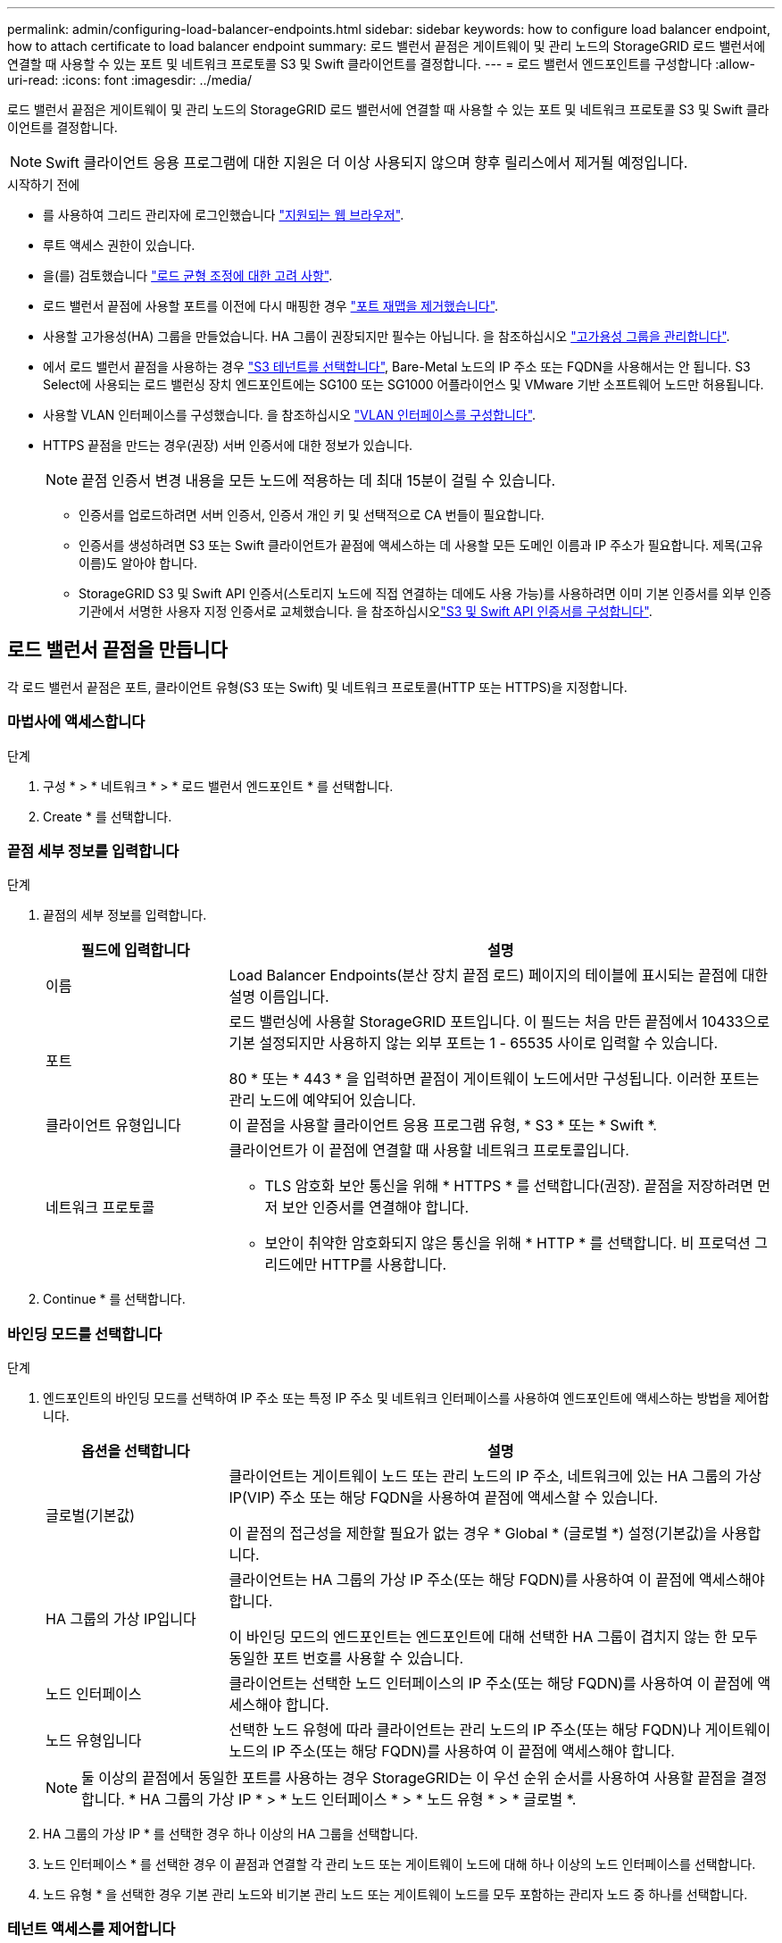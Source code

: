 ---
permalink: admin/configuring-load-balancer-endpoints.html 
sidebar: sidebar 
keywords: how to configure load balancer endpoint, how to attach certificate to load balancer endpoint 
summary: 로드 밸런서 끝점은 게이트웨이 및 관리 노드의 StorageGRID 로드 밸런서에 연결할 때 사용할 수 있는 포트 및 네트워크 프로토콜 S3 및 Swift 클라이언트를 결정합니다. 
---
= 로드 밸런서 엔드포인트를 구성합니다
:allow-uri-read: 
:icons: font
:imagesdir: ../media/


[role="lead"]
로드 밸런서 끝점은 게이트웨이 및 관리 노드의 StorageGRID 로드 밸런서에 연결할 때 사용할 수 있는 포트 및 네트워크 프로토콜 S3 및 Swift 클라이언트를 결정합니다.


NOTE: Swift 클라이언트 응용 프로그램에 대한 지원은 더 이상 사용되지 않으며 향후 릴리스에서 제거될 예정입니다.

.시작하기 전에
* 를 사용하여 그리드 관리자에 로그인했습니다 link:../admin/web-browser-requirements.html["지원되는 웹 브라우저"].
* 루트 액세스 권한이 있습니다.
* 을(를) 검토했습니다 link:managing-load-balancing.html["로드 균형 조정에 대한 고려 사항"].
* 로드 밸런서 끝점에 사용할 포트를 이전에 다시 매핑한 경우 link:../maintain/removing-port-remaps.html["포트 재맵을 제거했습니다"].
* 사용할 고가용성(HA) 그룹을 만들었습니다. HA 그룹이 권장되지만 필수는 아닙니다. 을 참조하십시오 link:managing-high-availability-groups.html["고가용성 그룹을 관리합니다"].
* 에서 로드 밸런서 끝점을 사용하는 경우 link:../admin/manage-s3-select-for-tenant-accounts.html["S3 테넌트를 선택합니다"], Bare-Metal 노드의 IP 주소 또는 FQDN을 사용해서는 안 됩니다. S3 Select에 사용되는 로드 밸런싱 장치 엔드포인트에는 SG100 또는 SG1000 어플라이언스 및 VMware 기반 소프트웨어 노드만 허용됩니다.
* 사용할 VLAN 인터페이스를 구성했습니다. 을 참조하십시오 link:configure-vlan-interfaces.html["VLAN 인터페이스를 구성합니다"].
* HTTPS 끝점을 만드는 경우(권장) 서버 인증서에 대한 정보가 있습니다.
+

NOTE: 끝점 인증서 변경 내용을 모든 노드에 적용하는 데 최대 15분이 걸릴 수 있습니다.

+
** 인증서를 업로드하려면 서버 인증서, 인증서 개인 키 및 선택적으로 CA 번들이 필요합니다.
** 인증서를 생성하려면 S3 또는 Swift 클라이언트가 끝점에 액세스하는 데 사용할 모든 도메인 이름과 IP 주소가 필요합니다. 제목(고유 이름)도 알아야 합니다.
** StorageGRID S3 및 Swift API 인증서(스토리지 노드에 직접 연결하는 데에도 사용 가능)를 사용하려면 이미 기본 인증서를 외부 인증 기관에서 서명한 사용자 지정 인증서로 교체했습니다. 을 참조하십시오link:../admin/configuring-custom-server-certificate-for-storage-node.html["S3 및 Swift API 인증서를 구성합니다"].






== 로드 밸런서 끝점을 만듭니다

각 로드 밸런서 끝점은 포트, 클라이언트 유형(S3 또는 Swift) 및 네트워크 프로토콜(HTTP 또는 HTTPS)을 지정합니다.



=== 마법사에 액세스합니다

.단계
. 구성 * > * 네트워크 * > * 로드 밸런서 엔드포인트 * 를 선택합니다.
. Create * 를 선택합니다.




=== 끝점 세부 정보를 입력합니다

.단계
. 끝점의 세부 정보를 입력합니다.
+
[cols="1a,3a"]
|===
| 필드에 입력합니다 | 설명 


 a| 
이름
 a| 
Load Balancer Endpoints(분산 장치 끝점 로드) 페이지의 테이블에 표시되는 끝점에 대한 설명 이름입니다.



 a| 
포트
 a| 
로드 밸런싱에 사용할 StorageGRID 포트입니다. 이 필드는 처음 만든 끝점에서 10433으로 기본 설정되지만 사용하지 않는 외부 포트는 1 - 65535 사이로 입력할 수 있습니다.

80 * 또는 * 443 * 을 입력하면 끝점이 게이트웨이 노드에서만 구성됩니다. 이러한 포트는 관리 노드에 예약되어 있습니다.



 a| 
클라이언트 유형입니다
 a| 
이 끝점을 사용할 클라이언트 응용 프로그램 유형, * S3 * 또는 * Swift *.



 a| 
네트워크 프로토콜
 a| 
클라이언트가 이 끝점에 연결할 때 사용할 네트워크 프로토콜입니다.

** TLS 암호화 보안 통신을 위해 * HTTPS * 를 선택합니다(권장). 끝점을 저장하려면 먼저 보안 인증서를 연결해야 합니다.
** 보안이 취약한 암호화되지 않은 통신을 위해 * HTTP * 를 선택합니다. 비 프로덕션 그리드에만 HTTP를 사용합니다.


|===
. Continue * 를 선택합니다.




=== 바인딩 모드를 선택합니다

.단계
. 엔드포인트의 바인딩 모드를 선택하여 IP 주소 또는 특정 IP 주소 및 네트워크 인터페이스를 사용하여 엔드포인트에 액세스하는 방법을 제어합니다.
+
[cols="1a,3a"]
|===
| 옵션을 선택합니다 | 설명 


 a| 
글로벌(기본값)
 a| 
클라이언트는 게이트웨이 노드 또는 관리 노드의 IP 주소, 네트워크에 있는 HA 그룹의 가상 IP(VIP) 주소 또는 해당 FQDN을 사용하여 끝점에 액세스할 수 있습니다.

이 끝점의 접근성을 제한할 필요가 없는 경우 * Global * (글로벌 *) 설정(기본값)을 사용합니다.



 a| 
HA 그룹의 가상 IP입니다
 a| 
클라이언트는 HA 그룹의 가상 IP 주소(또는 해당 FQDN)를 사용하여 이 끝점에 액세스해야 합니다.

이 바인딩 모드의 엔드포인트는 엔드포인트에 대해 선택한 HA 그룹이 겹치지 않는 한 모두 동일한 포트 번호를 사용할 수 있습니다.



 a| 
노드 인터페이스
 a| 
클라이언트는 선택한 노드 인터페이스의 IP 주소(또는 해당 FQDN)를 사용하여 이 끝점에 액세스해야 합니다.



 a| 
노드 유형입니다
 a| 
선택한 노드 유형에 따라 클라이언트는 관리 노드의 IP 주소(또는 해당 FQDN)나 게이트웨이 노드의 IP 주소(또는 해당 FQDN)를 사용하여 이 끝점에 액세스해야 합니다.

|===
+

NOTE: 둘 이상의 끝점에서 동일한 포트를 사용하는 경우 StorageGRID는 이 우선 순위 순서를 사용하여 사용할 끝점을 결정합니다. * HA 그룹의 가상 IP * > * 노드 인터페이스 * > * 노드 유형 * > * 글로벌 *.

. HA 그룹의 가상 IP * 를 선택한 경우 하나 이상의 HA 그룹을 선택합니다.
. 노드 인터페이스 * 를 선택한 경우 이 끝점과 연결할 각 관리 노드 또는 게이트웨이 노드에 대해 하나 이상의 노드 인터페이스를 선택합니다.
. 노드 유형 * 을 선택한 경우 기본 관리 노드와 비기본 관리 노드 또는 게이트웨이 노드를 모두 포함하는 관리자 노드 중 하나를 선택합니다.




=== 테넌트 액세스를 제어합니다

.단계
. Tenant access * 단계에서 다음 중 하나를 선택합니다.
+
[cols="1a,2a"]
|===
| 필드에 입력합니다 | 설명 


 a| 
모든 테넌트 허용(기본값)
 a| 
모든 테넌트 계정은 이 엔드포인트를 사용하여 해당 버킷에 액세스할 수 있습니다.

테넌트 계정을 아직 생성하지 않은 경우 이 옵션을 선택해야 합니다. 테넌트 계정을 추가한 후 로드 밸런서 끝점을 편집하여 특정 계정을 허용하거나 차단할 수 있습니다.



 a| 
선택한 테넌트 허용
 a| 
선택한 테넌트 계정만 이 끝점을 사용하여 해당 버킷을 액세스할 수 있습니다.



 a| 
선택한 테넌트 차단
 a| 
선택한 테넌트 계정은 이 끝점을 사용하여 해당 버킷을 액세스할 수 없습니다. 다른 모든 테넌트는 이 끝점을 사용할 수 있습니다.

|===
. HTTP* 끝점을 만드는 경우에는 인증서를 첨부할 필요가 없습니다. 새 로드 밸런서 끝점을 추가하려면 * Create * 를 선택합니다. 그런 다음 로 이동합니다 <<after-you-finish,작업을 마친 후>>. 그렇지 않으면 * 계속 * 을 선택하여 인증서를 첨부하십시오.




=== 인증서를 첨부합니다

.단계
. HTTPS* 끝점을 만드는 경우 끝점에 연결할 보안 인증서 유형을 선택합니다.
+
인증서는 S3 및 Swift 클라이언트와 관리 노드 또는 게이트웨이 노드의 로드 밸런서 서비스 간의 연결을 보호합니다.

+
** * 인증서 업로드 *. 업로드할 사용자 지정 인증서가 있는 경우 이 옵션을 선택합니다.
** * 인증서 생성 *. 사용자 지정 인증서를 생성하는 데 필요한 값이 있는 경우 이 옵션을 선택합니다.
** * StorageGRID S3 및 Swift 인증서 사용 *. 글로벌 S3 및 Swift API 인증서를 사용하려면 이 옵션을 선택합니다. 스토리지 노드에 직접 연결하는 데에도 이 인증서를 사용할 수 있습니다.
+
GRID CA에서 서명한 기본 S3 및 Swift API 인증서를 외부 인증 기관이 서명한 사용자 지정 인증서로 대체하지 않으면 이 옵션을 선택할 수 없습니다. 을 참조하십시오link:../admin/configuring-custom-server-certificate-for-storage-node.html["S3 및 Swift API 인증서를 구성합니다"].



. StorageGRID S3 및 Swift 인증서를 사용하지 않는 경우 인증서를 업로드하거나 생성합니다.
+
[role="tabbed-block"]
====
.인증서를 업로드합니다
--
.. 인증서 업로드 * 를 선택합니다.
.. 필요한 서버 인증서 파일을 업로드합니다.
+
*** * 서버 인증서 *: PEM 인코딩의 사용자 정의 서버 인증서 파일.
*** * 인증서 개인 키 *: 사용자 지정 서버 인증서 개인 키 파일입니다 (`.key`)를 클릭합니다.
+

NOTE: EC 개인 키는 224비트 이상이어야 합니다. RSA 개인 키는 2048비트 이상이어야 합니다.

*** * CA 번들 *: 각 중간 발급 CA(인증 기관)의 인증서를 포함하는 단일 선택적 파일입니다. 파일에는 인증서 체인 순서에 연결된 PEM 인코딩된 CA 인증서 파일이 각각 포함되어야 합니다.


.. 업로드한 각 인증서의 메타데이터를 보려면 * 인증서 세부 정보 * 를 확장합니다. 선택적 CA 번들을 업로드한 경우 각 인증서는 자체 탭에 표시됩니다.
+
*** 인증서 파일을 저장하려면 * 인증서 다운로드 * 를 선택하고 인증서 번들을 저장하려면 * CA 번들 다운로드 * 를 선택합니다.
+
인증서 파일 이름 및 다운로드 위치를 지정합니다. 파일을 확장자로 저장합니다 `.pem`.

+
예를 들면 다음과 같습니다. `storagegrid_certificate.pem`

*** 다른 곳에 붙여넣을 인증서 내용을 복사하려면 * 인증서 PEM * 복사 또는 * CA 번들 PEM * 복사 를 선택합니다.


.. Create * 를 선택합니다. + 로드 밸런서 끝점이 생성됩니다. 사용자 지정 인증서는 S3 및 Swift 클라이언트와 끝점 간의 이후의 모든 새 연결에 사용됩니다.


--
.인증서를 생성합니다
--
.. 인증서 생성 * 을 선택합니다.
.. 인증서 정보를 지정합니다.
+
[cols="1a,3a"]
|===
| 필드에 입력합니다 | 설명 


 a| 
도메인 이름
 a| 
인증서에 포함할 하나 이상의 정규화된 도메인 이름입니다. 여러 도메인 이름을 나타내는 와일드카드로 * 를 사용합니다.



 a| 
IP
 a| 
인증서에 포함할 하나 이상의 IP 주소입니다.



 a| 
제목(선택 사항)
 a| 
X.509 인증서 소유자의 주체 또는 고유 이름(DN)입니다.

이 필드에 값을 입력하지 않으면 생성된 인증서는 첫 번째 도메인 이름 또는 IP 주소를 CN(Subject Common Name)으로 사용합니다.



 a| 
일 유효
 a| 
인증서가 만료된 후 경과한 일 수입니다.



 a| 
키 사용 확장을 추가합니다
 a| 
이 옵션을 선택하면(기본값 및 권장) 키 사용 및 확장 키 사용 확장이 생성된 인증서에 추가됩니다.

이러한 확장은 인증서에 포함된 키의 용도를 정의합니다.

* 참고 *: 인증서에 이러한 확장자가 포함되어 있을 때 이전 클라이언트와의 연결 문제가 발생하지 않는 한 이 확인란을 선택된 상태로 둡니다.

|===
.. Generate * 를 선택합니다.
.. 생성된 인증서의 메타데이터를 보려면 * 인증서 세부 정보 * 를 선택합니다.
+
*** 인증서 파일을 저장하려면 * 인증서 다운로드 * 를 선택합니다.
+
인증서 파일 이름 및 다운로드 위치를 지정합니다. 파일을 확장자로 저장합니다 `.pem`.

+
예를 들면 다음과 같습니다. `storagegrid_certificate.pem`

*** 다른 곳에 붙여넣을 인증서 내용을 복사하려면 * 인증서 PEM * 복사 를 선택합니다.


.. Create * 를 선택합니다.
+
로드 밸런서 끝점이 생성됩니다. 사용자 지정 인증서는 S3 및 Swift 클라이언트와 이 엔드포인트 간의 이후의 모든 새 연결에 사용됩니다.



--
====




=== 작업을 마친 후

.단계
. DNS를 사용하는 경우 DNS에 StorageGRID FQDN(정규화된 도메인 이름)을 클라이언트가 연결에 사용할 각 IP 주소에 연결하는 레코드가 포함되어 있는지 확인합니다.
+
DNS 레코드에 입력하는 IP 주소는 로드 밸런싱 노드의 HA 그룹을 사용하는지 여부에 따라 달라집니다.

+
** HA 그룹을 구성한 경우 클라이언트는 해당 HA 그룹의 가상 IP 주소에 연결됩니다.
** HA 그룹을 사용하지 않는 경우 클라이언트는 게이트웨이 노드 또는 관리 노드의 IP 주소를 사용하여 StorageGRID 로드 밸런서 서비스에 연결됩니다.
+
또한 DNS 레코드가 와일드카드 이름을 포함하여 필요한 모든 끝점 도메인 이름을 참조하는지 확인해야 합니다.



. S3 및 Swift 클라이언트에 엔드포인트에 연결하는 데 필요한 정보 제공:
+
** 포트 번호입니다
** 정규화된 도메인 이름 또는 IP 주소입니다
** 필요한 인증서 세부 정보입니다






== 로드 밸런서 끝점을 보고 편집합니다

보안 끝점의 인증서 메타데이터를 포함하여 기존 로드 밸런서 끝점에 대한 세부 정보를 볼 수 있습니다. 또한 끝점의 이름 또는 바인딩 모드를 변경하고 연결된 인증서를 업데이트할 수 있습니다.

서비스 유형(S3 또는 Swift), 포트 또는 프로토콜(HTTP 또는 HTTPS)은 변경할 수 없습니다.

* 모든 로드 밸런서 끝점에 대한 기본 정보를 보려면 부하 분산 장치 끝점 페이지의 표를 검토하십시오.
+
image::../media/load_balancer_endpoint_table.png[부하 분산 장치 엔드포인트 테이블]

* 인증서 메타데이터를 포함하여 특정 끝점에 대한 모든 세부 정보를 보려면 테이블에서 끝점 이름을 선택합니다.
+
image::../media/load_balancer_endpoint_details.png[부하 분산 장치 엔드포인트 세부 정보]

* 끝점을 편집하려면 부하 분산 끝점 페이지의 * 작업 * 메뉴 또는 특정 끝점의 세부 정보 페이지를 사용합니다.
+

TIP: 끝점을 편집한 후 변경 내용이 모든 노드에 적용될 때까지 최대 15분 정도 기다려야 할 수 있습니다.

+
[cols="1a, 2a,2a"]
|===
| 작업 | 작업 메뉴 | 세부 정보 페이지 


 a| 
끝점 이름을 편집합니다
 a| 
.. 끝점의 확인란을 선택합니다.
.. 작업 * > * 끝점 이름 편집 * 을 선택합니다.
.. 새 이름을 입력합니다.
.. 저장 * 을 선택합니다.

 a| 
.. 세부 정보를 표시할 끝점 이름을 선택합니다.
.. 편집 아이콘을 선택합니다 image:../media/icon_edit_tm.png["편집 아이콘"].
.. 새 이름을 입력합니다.
.. 저장 * 을 선택합니다.




 a| 
끝점 바인딩 모드를 편집합니다
 a| 
.. 끝점의 확인란을 선택합니다.
.. 작업 * > * 끝점 바인딩 모드 편집 * 을 선택합니다.
.. 필요에 따라 바인딩 모드를 업데이트합니다.
.. 변경 내용 저장 * 을 선택합니다.

 a| 
.. 세부 정보를 표시할 끝점 이름을 선택합니다.
.. 바인딩 모드 편집 * 을 선택합니다.
.. 필요에 따라 바인딩 모드를 업데이트합니다.
.. 변경 내용 저장 * 을 선택합니다.




 a| 
끝점 인증서를 편집합니다
 a| 
.. 끝점의 확인란을 선택합니다.
.. 작업 * > * 끝점 인증서 편집 * 을 선택합니다.
.. 필요에 따라 새 사용자 지정 인증서를 업로드하거나 생성하거나 글로벌 S3 및 Swift 인증서를 사용하기 시작합니다.
.. 변경 내용 저장 * 을 선택합니다.

 a| 
.. 세부 정보를 표시할 끝점 이름을 선택합니다.
.. Certificate * 탭을 선택합니다.
.. 인증서 편집 * 을 선택합니다.
.. 필요에 따라 새 사용자 지정 인증서를 업로드하거나 생성하거나 글로벌 S3 및 Swift 인증서를 사용하기 시작합니다.
.. 변경 내용 저장 * 을 선택합니다.




 a| 
테넌트 액세스를 편집합니다
 a| 
.. 끝점의 확인란을 선택합니다.
.. 작업 * > * 테넌트 액세스 편집 * 을 선택합니다.
.. 다른 액세스 옵션을 선택하거나 목록에서 테넌트를 선택하거나 제거하거나 둘 모두를 수행합니다.
.. 변경 내용 저장 * 을 선택합니다.

 a| 
.. 세부 정보를 표시할 끝점 이름을 선택합니다.
.. Tenant access * 탭을 선택합니다.
.. Edit tenant access * 를 선택합니다.
.. 다른 액세스 옵션을 선택하거나 목록에서 테넌트를 선택하거나 제거하거나 둘 모두를 수행합니다.
.. 변경 내용 저장 * 을 선택합니다.


|===




== 로드 밸런서 끝점을 제거합니다

Actions * 메뉴를 사용하여 하나 이상의 끝점을 제거하거나 세부 정보 페이지에서 단일 끝점을 제거할 수 있습니다.


CAUTION: 클라이언트 중단을 방지하려면 로드 밸런서 엔드포인트를 제거하기 전에 영향을 받는 S3 또는 Swift 클라이언트 애플리케이션을 모두 업데이트하십시오. 다른 로드 밸런서 끝점에 할당된 포트를 사용하여 연결할 각 클라이언트를 업데이트합니다. 필요한 인증서 정보도 업데이트해야 합니다.

* 하나 이상의 끝점을 제거하려면:
+
.. 부하 분산 장치 페이지에서 제거할 각 끝점에 대한 확인란을 선택합니다.
.. Actions * > * Remove * 를 선택합니다.
.. OK * 를 선택합니다.


* 세부 정보 페이지에서 끝점 하나를 제거하려면 다음을 수행합니다.
+
.. 로드 밸런서 페이지에서 끝점 이름을 선택합니다.
.. 세부 정보 페이지에서 * 제거 * 를 선택합니다.
.. OK * 를 선택합니다.



